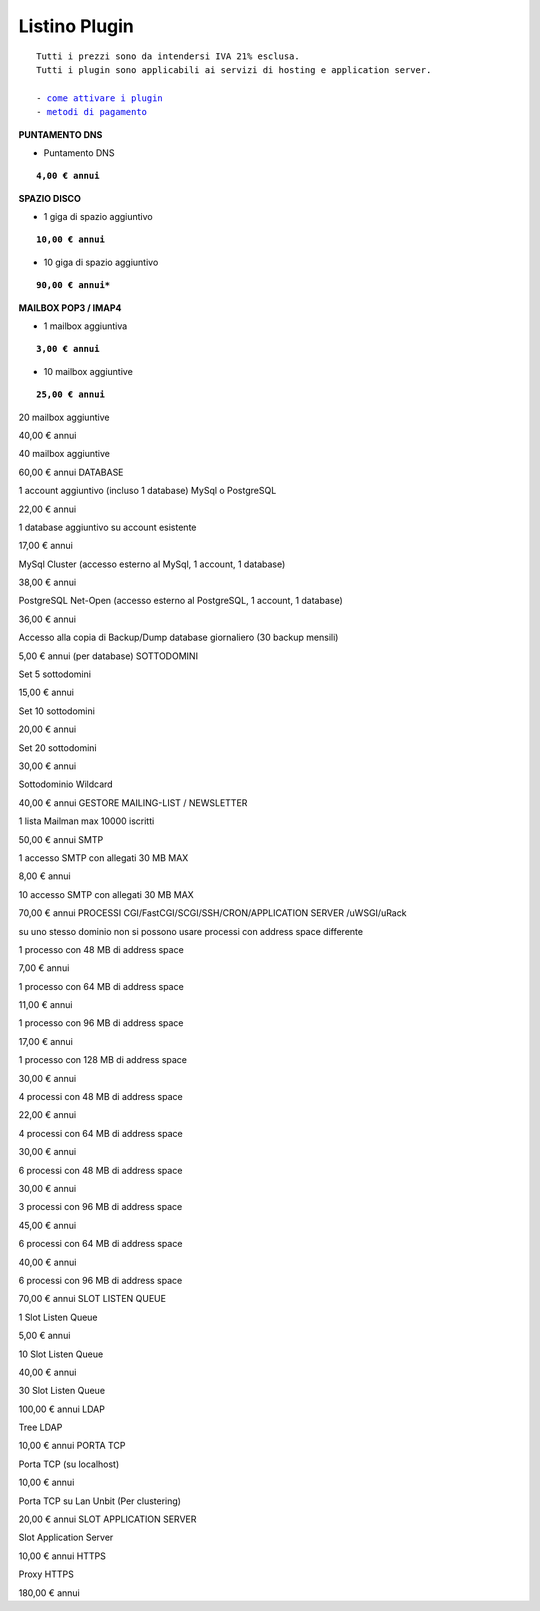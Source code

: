 ---------------
Listino Plugin
---------------
.. parsed-literal::
   Tutti i prezzi sono da intendersi IVA 21% esclusa.
   Tutti i plugin sono applicabili ai servizi di hosting e application server.                                               
   
   - `come attivare i plugin </attivazione_plugin>`_ 
   - `metodi di pagamento </metodi_pagamento>`_ 


**PUNTAMENTO DNS**

- Puntamento DNS

.. parsed-literal::
   **4,00 € annui**

**SPAZIO DISCO**

- 1 giga di spazio aggiuntivo

.. parsed-literal::
   **10,00 € annui**

- 10 giga di spazio aggiuntivo

.. parsed-literal::
   **90,00 € annui***

**MAILBOX POP3 / IMAP4**

- 1 mailbox aggiuntiva

.. parsed-literal::
   **3,00 € annui**

- 10 mailbox aggiuntive

.. parsed-literal::
   **25,00 € annui**

20 mailbox aggiuntive

40,00 € annui

40 mailbox aggiuntive

60,00 € annui
DATABASE

1 account aggiuntivo (incluso 1 database) MySql o PostgreSQL

22,00 € annui

1 database aggiuntivo su account esistente

17,00 € annui

MySql Cluster (accesso esterno al MySql, 1 account, 1 database)

38,00 € annui

PostgreSQL Net-Open (accesso esterno al PostgreSQL, 1 account, 1 database)

36,00 € annui

Accesso alla copia di Backup/Dump database giornaliero (30 backup mensili)

5,00 € annui (per database)
SOTTODOMINI

Set 5 sottodomini

15,00 € annui

Set 10 sottodomini

20,00 € annui

Set 20 sottodomini

30,00 € annui

Sottodominio Wildcard

40,00 € annui
GESTORE MAILING-LIST / NEWSLETTER

1 lista Mailman max 10000 iscritti

50,00 € annui
SMTP

1 accesso SMTP con allegati 30 MB MAX

8,00 € annui

10 accesso SMTP con allegati 30 MB MAX

70,00 € annui
PROCESSI CGI/FastCGI/SCGI/SSH/CRON/APPLICATION SERVER /uWSGI/uRack

su uno stesso dominio non si possono usare processi con address space differente

1 processo con 48 MB di address space

7,00 € annui

1 processo con 64 MB di address space

11,00 € annui

1 processo con 96 MB di address space

17,00 € annui

1 processo con 128 MB di address space

30,00 € annui

4 processi con 48 MB di address space

22,00 € annui

4 processi con 64 MB di address space

30,00 € annui

6 processi con 48 MB di address space

30,00 € annui

3 processi con 96 MB di address space

45,00 € annui

6 processi con 64 MB di address space

40,00 € annui

6 processi con 96 MB di address space

70,00 € annui
SLOT LISTEN QUEUE

1 Slot Listen Queue

5,00 € annui

10 Slot Listen Queue

40,00 € annui

30 Slot Listen Queue

100,00 € annui
LDAP

Tree LDAP

10,00 € annui
PORTA TCP

Porta TCP (su localhost)

10,00 € annui

Porta TCP su Lan Unbit (Per clustering)

20,00 € annui
SLOT APPLICATION SERVER

Slot Application Server

10,00 € annui
HTTPS

Proxy HTTPS

180,00 € annui
